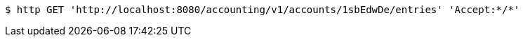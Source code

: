 [source,bash]
----
$ http GET 'http://localhost:8080/accounting/v1/accounts/1sbEdwDe/entries' 'Accept:*/*'
----
